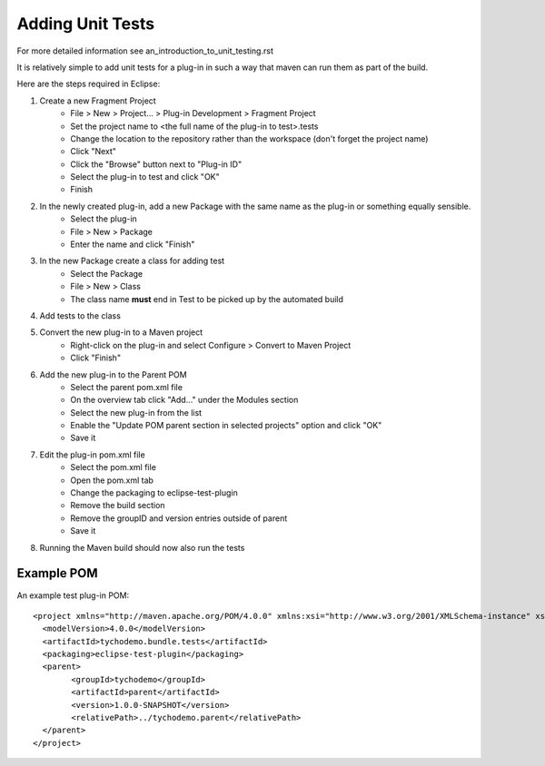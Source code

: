 =================
Adding Unit Tests
=================

For more detailed information see an_introduction_to_unit_testing.rst

It is relatively simple to add unit tests for a plug-in in such a way that maven can run them as part of the build.

Here are the steps required in Eclipse:

#. Create a new Fragment Project
    * File > New > Project... > Plug-in Development > Fragment Project
    * Set the project name to <the full name of the plug-in to test>.tests
    * Change the location to the repository rather than the workspace (don't forget the project name)
    * Click "Next"
    * Click the "Browse" button next to "Plug-in ID" 
    * Select the plug-in to test and click "OK"
    * Finish
    
#. In the newly created plug-in, add a new Package with the same name as the plug-in or something equally sensible.
    * Select the plug-in
    * File > New > Package
    * Enter the name and click "Finish"
    
#. In the new Package create a class for adding test
    * Select the Package
    * File > New > Class
    * The class name **must** end in Test to be picked up by the automated build
    
#. Add tests to the class

#. Convert the new plug-in to a Maven project
    * Right-click on the plug-in and select Configure > Convert to Maven Project
    * Click "Finish"
    
#. Add the new plug-in to the Parent POM
    * Select the parent pom.xml file
    * On the overview tab click "Add..." under the Modules section
    * Select the new plug-in from the list
    * Enable the "Update POM parent section in selected projects" option and click "OK"
    * Save it
    
#. Edit the plug-in pom.xml file
    * Select the pom.xml file
    * Open the pom.xml tab
    * Change the packaging to eclipse-test-plugin
    * Remove the build section
    * Remove the groupID and version entries outside of parent
    * Save it
    
#. Running the Maven build should now also run the tests

Example POM
-----------

An example test plug-in POM::

    <project xmlns="http://maven.apache.org/POM/4.0.0" xmlns:xsi="http://www.w3.org/2001/XMLSchema-instance" xsi:schemaLocation="http://maven.apache.org/POM/4.0.0 http://maven.apache.org/xsd/maven-4.0.0.xsd">
      <modelVersion>4.0.0</modelVersion>
      <artifactId>tychodemo.bundle.tests</artifactId>
      <packaging>eclipse-test-plugin</packaging>
      <parent>
            <groupId>tychodemo</groupId>
            <artifactId>parent</artifactId>
            <version>1.0.0-SNAPSHOT</version>
            <relativePath>../tychodemo.parent</relativePath>
      </parent>
    </project>

